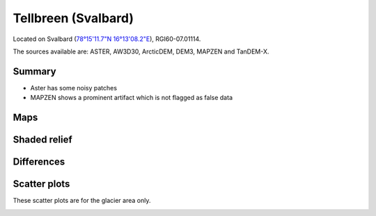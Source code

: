 Tellbreen (Svalbard)
====================

Located on Svalbard (`78°15'11.7"N 16°13'08.2"E <https://goo.gl/maps/2SivmvK5RsJasH4k6>`_),
RGI60-07.01114.

The sources available are: ASTER, AW3D30, ArcticDEM, DEM3, MAPZEN and TanDEM-X.

Summary
-------

- Aster has some noisy patches
- MAPZEN shows a prominent artifact which is not flagged as false data

Maps
----

.. image:: /_static/dems_examples/tellbreen/dem_topo_color.png
    :width: 100%

Shaded relief
-------------

.. image:: /_static/dems_examples/tellbreen/dem_topo_shade.png
    :width: 100%


Differences
-----------

.. image:: /_static/dems_examples/tellbreen/dem_diffs.png
    :width: 100%



Scatter plots
-------------

These scatter plots are for the glacier area only.

.. image:: /_static/dems_examples/tellbreen/dem_scatter.png
    :width: 100%
